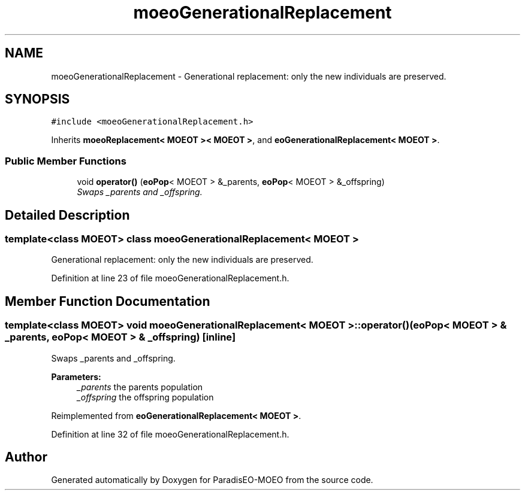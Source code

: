 .TH "moeoGenerationalReplacement" 3 "6 Jul 2007" "Version 1.0-beta" "ParadisEO-MOEO" \" -*- nroff -*-
.ad l
.nh
.SH NAME
moeoGenerationalReplacement \- Generational replacement: only the new individuals are preserved.  

.PP
.SH SYNOPSIS
.br
.PP
\fC#include <moeoGenerationalReplacement.h>\fP
.PP
Inherits \fBmoeoReplacement< MOEOT >< MOEOT >\fP, and \fBeoGenerationalReplacement< MOEOT >\fP.
.PP
.SS "Public Member Functions"

.in +1c
.ti -1c
.RI "void \fBoperator()\fP (\fBeoPop\fP< MOEOT > &_parents, \fBeoPop\fP< MOEOT > &_offspring)"
.br
.RI "\fISwaps _parents and _offspring. \fP"
.in -1c
.SH "Detailed Description"
.PP 

.SS "template<class MOEOT> class moeoGenerationalReplacement< MOEOT >"
Generational replacement: only the new individuals are preserved. 
.PP
Definition at line 23 of file moeoGenerationalReplacement.h.
.SH "Member Function Documentation"
.PP 
.SS "template<class MOEOT> void \fBmoeoGenerationalReplacement\fP< MOEOT >::operator() (\fBeoPop\fP< MOEOT > & _parents, \fBeoPop\fP< MOEOT > & _offspring)\fC [inline]\fP"
.PP
Swaps _parents and _offspring. 
.PP
\fBParameters:\fP
.RS 4
\fI_parents\fP the parents population 
.br
\fI_offspring\fP the offspring population 
.RE
.PP

.PP
Reimplemented from \fBeoGenerationalReplacement< MOEOT >\fP.
.PP
Definition at line 32 of file moeoGenerationalReplacement.h.

.SH "Author"
.PP 
Generated automatically by Doxygen for ParadisEO-MOEO from the source code.
